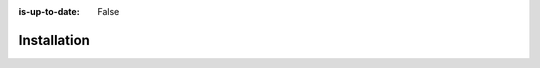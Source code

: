 :is-up-to-date: False

.. _newIa-system-admin-installation:

============
Installation
============

.. 6.2.1 Tuning Authoring
   6.2.2 Tuning Delivery
   6.2.3 Clustering
